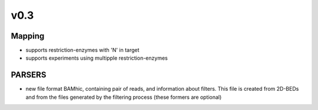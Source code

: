 
v0.3
****

Mapping
-------

* supports restriction-enzymes with 'N' in target
* supports experiments using multipple restriction-enzymes

PARSERS
-------

* new file format BAMhic, containing pair of reads, and information about
  filters. This file is created from 2D-BEDs and from the files generated by
  the filtering process (these formers are optional)

